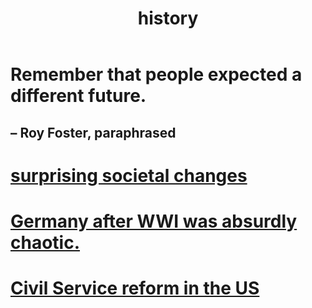 :PROPERTIES:
:ID:       d192f9f7-ec93-4c00-984d-b7e332b56ac0
:END:
#+title: history
* Remember that people expected a different future.
** -- Roy Foster, paraphrased
* [[id:3117b144-b348-4dc5-825e-d3fc3ef7af26][surprising societal changes]]
* [[id:839cbd7c-ef14-4bda-bae0-aabdcf8bb32f][Germany after WWI was absurdly chaotic.]]
* [[id:34fb2b82-ed80-44cf-b305-4f7b5b0e846b][Civil Service reform in the US]]
